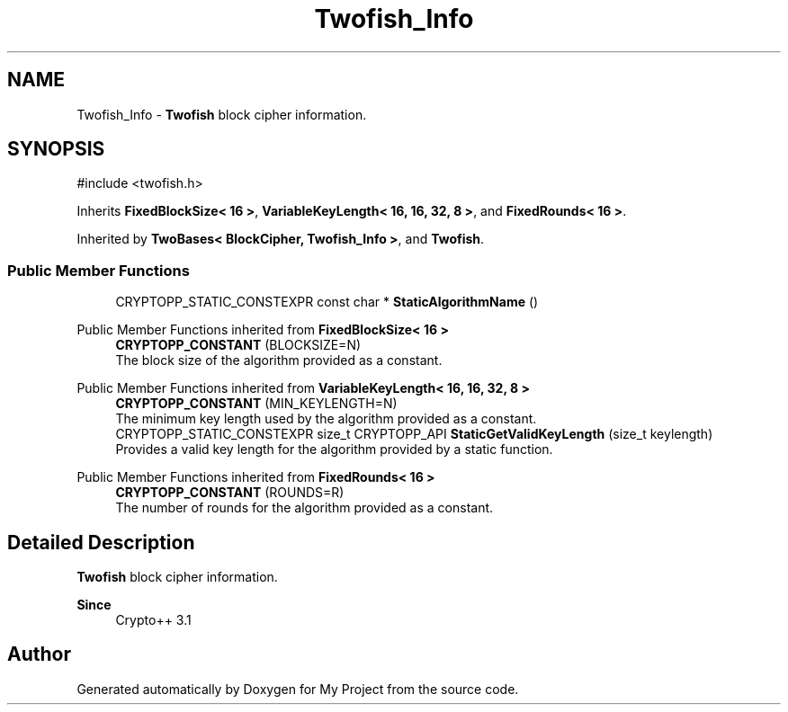 .TH "Twofish_Info" 3 "My Project" \" -*- nroff -*-
.ad l
.nh
.SH NAME
Twofish_Info \- \fBTwofish\fP block cipher information\&.  

.SH SYNOPSIS
.br
.PP
.PP
\fR#include <twofish\&.h>\fP
.PP
Inherits \fBFixedBlockSize< 16 >\fP, \fBVariableKeyLength< 16, 16, 32, 8 >\fP, and \fBFixedRounds< 16 >\fP\&.
.PP
Inherited by \fBTwoBases< BlockCipher, Twofish_Info >\fP, and \fBTwofish\fP\&.
.SS "Public Member Functions"

.in +1c
.ti -1c
.RI "CRYPTOPP_STATIC_CONSTEXPR const char * \fBStaticAlgorithmName\fP ()"
.br
.in -1c

Public Member Functions inherited from \fBFixedBlockSize< 16 >\fP
.in +1c
.ti -1c
.RI "\fBCRYPTOPP_CONSTANT\fP (BLOCKSIZE=N)"
.br
.RI "The block size of the algorithm provided as a constant\&. "
.in -1c

Public Member Functions inherited from \fBVariableKeyLength< 16, 16, 32, 8 >\fP
.in +1c
.ti -1c
.RI "\fBCRYPTOPP_CONSTANT\fP (MIN_KEYLENGTH=N)"
.br
.RI "The minimum key length used by the algorithm provided as a constant\&. "
.ti -1c
.RI "CRYPTOPP_STATIC_CONSTEXPR size_t CRYPTOPP_API \fBStaticGetValidKeyLength\fP (size_t keylength)"
.br
.RI "Provides a valid key length for the algorithm provided by a static function\&. "
.in -1c

Public Member Functions inherited from \fBFixedRounds< 16 >\fP
.in +1c
.ti -1c
.RI "\fBCRYPTOPP_CONSTANT\fP (ROUNDS=R)"
.br
.RI "The number of rounds for the algorithm provided as a constant\&. "
.in -1c
.SH "Detailed Description"
.PP 
\fBTwofish\fP block cipher information\&. 


.PP
\fBSince\fP
.RS 4
Crypto++ 3\&.1 
.RE
.PP


.SH "Author"
.PP 
Generated automatically by Doxygen for My Project from the source code\&.
